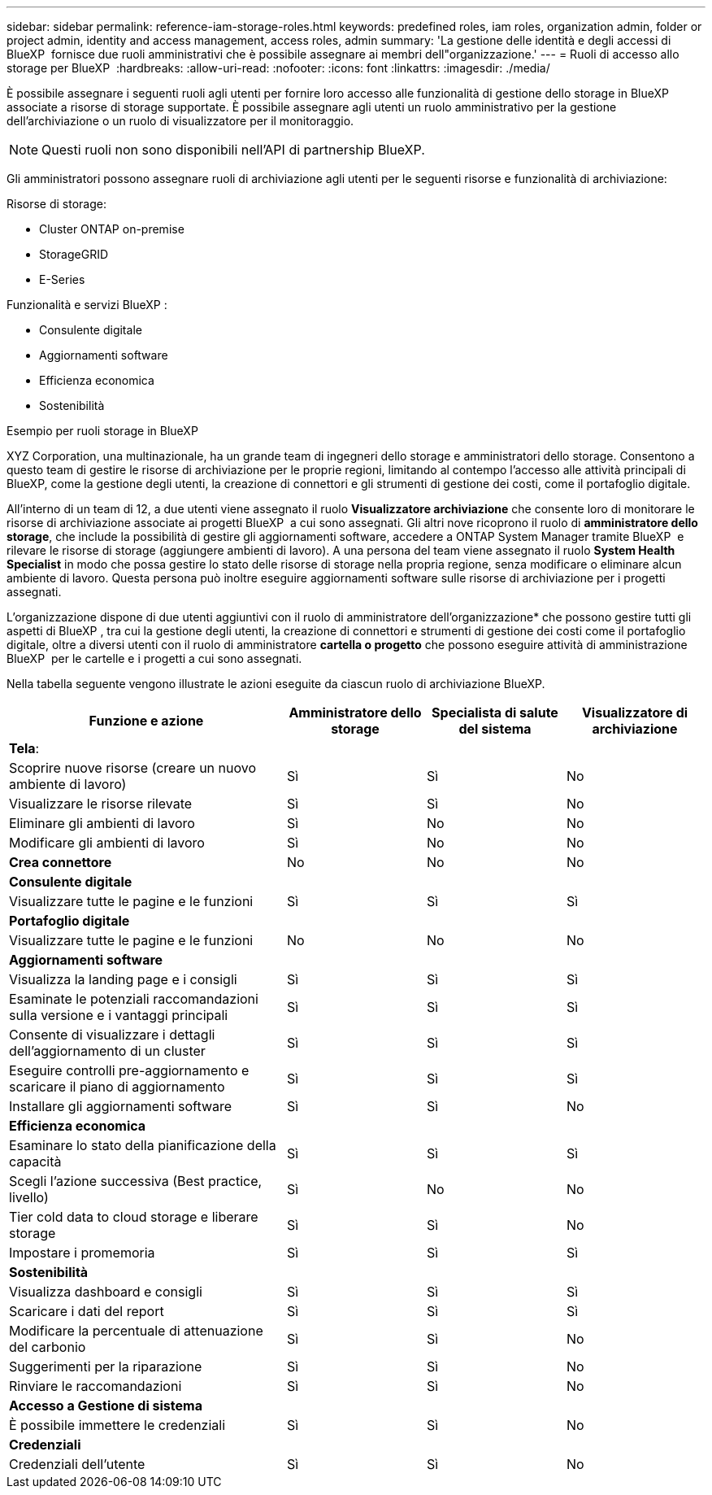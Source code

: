 ---
sidebar: sidebar 
permalink: reference-iam-storage-roles.html 
keywords: predefined roles, iam roles, organization admin, folder or project admin, identity and access management, access roles, admin 
summary: 'La gestione delle identità e degli accessi di BlueXP  fornisce due ruoli amministrativi che è possibile assegnare ai membri dell"organizzazione.' 
---
= Ruoli di accesso allo storage per BlueXP 
:hardbreaks:
:allow-uri-read: 
:nofooter: 
:icons: font
:linkattrs: 
:imagesdir: ./media/


[role="lead"]
È possibile assegnare i seguenti ruoli agli utenti per fornire loro accesso alle funzionalità di gestione dello storage in BlueXP  associate a risorse di storage supportate. È possibile assegnare agli utenti un ruolo amministrativo per la gestione dell'archiviazione o un ruolo di visualizzatore per il monitoraggio.


NOTE: Questi ruoli non sono disponibili nell'API di partnership BlueXP.

Gli amministratori possono assegnare ruoli di archiviazione agli utenti per le seguenti risorse e funzionalità di archiviazione:

Risorse di storage:

* Cluster ONTAP on-premise
* StorageGRID
* E-Series


Funzionalità e servizi BlueXP :

* Consulente digitale
* Aggiornamenti software
* Efficienza economica
* Sostenibilità


.Esempio per ruoli storage in BlueXP 
XYZ Corporation, una multinazionale, ha un grande team di ingegneri dello storage e amministratori dello storage. Consentono a questo team di gestire le risorse di archiviazione per le proprie regioni, limitando al contempo l'accesso alle attività principali di BlueXP, come la gestione degli utenti, la creazione di connettori e gli strumenti di gestione dei costi, come il portafoglio digitale.

All'interno di un team di 12, a due utenti viene assegnato il ruolo *Visualizzatore archiviazione* che consente loro di monitorare le risorse di archiviazione associate ai progetti BlueXP  a cui sono assegnati. Gli altri nove ricoprono il ruolo di *amministratore dello storage*, che include la possibilità di gestire gli aggiornamenti software, accedere a ONTAP System Manager tramite BlueXP  e rilevare le risorse di storage (aggiungere ambienti di lavoro). A una persona del team viene assegnato il ruolo *System Health Specialist* in modo che possa gestire lo stato delle risorse di storage nella propria regione, senza modificare o eliminare alcun ambiente di lavoro. Questa persona può inoltre eseguire aggiornamenti software sulle risorse di archiviazione per i progetti assegnati.

L'organizzazione dispone di due utenti aggiuntivi con il ruolo di amministratore dell'organizzazione* che possono gestire tutti gli aspetti di BlueXP , tra cui la gestione degli utenti, la creazione di connettori e strumenti di gestione dei costi come il portafoglio digitale, oltre a diversi utenti con il ruolo di amministratore *cartella o progetto* che possono eseguire attività di amministrazione BlueXP  per le cartelle e i progetti a cui sono assegnati.

Nella tabella seguente vengono illustrate le azioni eseguite da ciascun ruolo di archiviazione BlueXP.

[cols="40,20a,20a,20a"]
|===
| Funzione e azione | Amministratore dello storage | Specialista di salute del sistema | Visualizzatore di archiviazione 


4+| *Tela*: 


| Scoprire nuove risorse (creare un nuovo ambiente di lavoro)  a| 
Sì
 a| 
Sì
 a| 
No



| Visualizzare le risorse rilevate  a| 
Sì
 a| 
Sì
 a| 
No



| Eliminare gli ambienti di lavoro  a| 
Sì
 a| 
No
 a| 
No



| Modificare gli ambienti di lavoro  a| 
Sì
 a| 
No
 a| 
No



| *Crea connettore*  a| 
No
 a| 
No
 a| 
No



4+| *Consulente digitale* 


| Visualizzare tutte le pagine e le funzioni  a| 
Sì
 a| 
Sì
 a| 
Sì



4+| *Portafoglio digitale* 


| Visualizzare tutte le pagine e le funzioni  a| 
No
 a| 
No
 a| 
No



4+| *Aggiornamenti software* 


| Visualizza la landing page e i consigli  a| 
Sì
 a| 
Sì
 a| 
Sì



| Esaminate le potenziali raccomandazioni sulla versione e i vantaggi principali  a| 
Sì
 a| 
Sì
 a| 
Sì



| Consente di visualizzare i dettagli dell'aggiornamento di un cluster  a| 
Sì
 a| 
Sì
 a| 
Sì



| Eseguire controlli pre-aggiornamento e scaricare il piano di aggiornamento  a| 
Sì
 a| 
Sì
 a| 
Sì



| Installare gli aggiornamenti software  a| 
Sì
 a| 
Sì
 a| 
No



4+| *Efficienza economica* 


| Esaminare lo stato della pianificazione della capacità  a| 
Sì
 a| 
Sì
 a| 
Sì



| Scegli l'azione successiva (Best practice, livello)  a| 
Sì
 a| 
No
 a| 
No



| Tier cold data to cloud storage e liberare storage  a| 
Sì
 a| 
Sì
 a| 
No



| Impostare i promemoria  a| 
Sì
 a| 
Sì
 a| 
Sì



4+| *Sostenibilità* 


| Visualizza dashboard e consigli  a| 
Sì
 a| 
Sì
 a| 
Sì



| Scaricare i dati del report  a| 
Sì
 a| 
Sì
 a| 
Sì



| Modificare la percentuale di attenuazione del carbonio  a| 
Sì
 a| 
Sì
 a| 
No



| Suggerimenti per la riparazione  a| 
Sì
 a| 
Sì
 a| 
No



| Rinviare le raccomandazioni  a| 
Sì
 a| 
Sì
 a| 
No



4+| *Accesso a Gestione di sistema* 


| È possibile immettere le credenziali  a| 
Sì
 a| 
Sì
 a| 
No



4+| *Credenziali* 


| Credenziali dell'utente  a| 
Sì
 a| 
Sì
 a| 
No

|===
